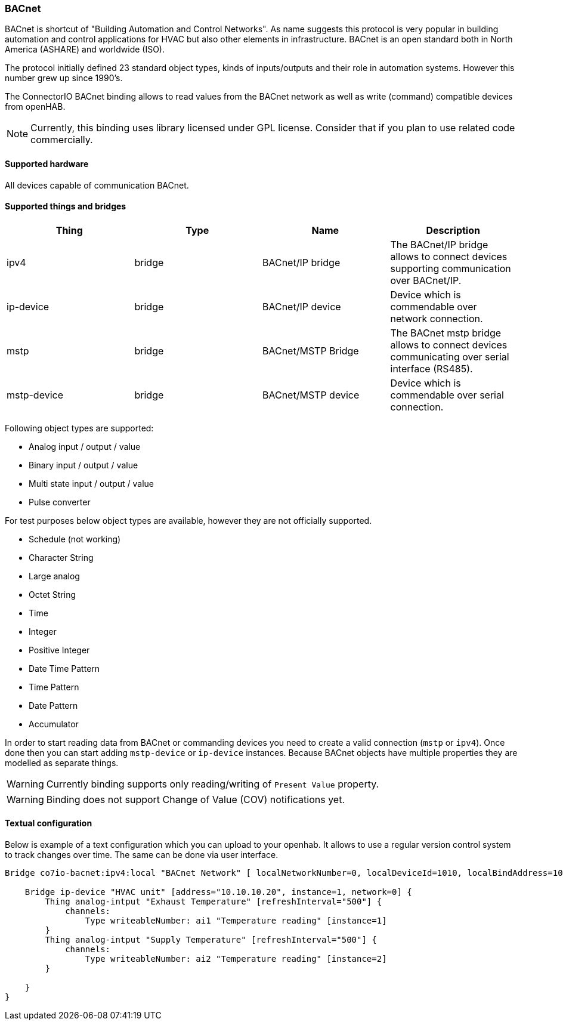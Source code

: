 === BACnet

BACnet is shortcut of "Building Automation and Control Networks".
As name suggests this protocol is very popular in building automation and control applications for HVAC but also other elements in infrastructure.
BACnet is an open standard both in North America (ASHARE) and worldwide (ISO).

The protocol initially defined 23 standard object types, kinds of inputs/outputs and their role in automation systems.
However this number grew up since 1990's.

The ConnectorIO BACnet binding allows to read values from the BACnet network as well as write (command) compatible devices from openHAB.

[NOTE]
====
Currently, this binding uses library licensed under GPL license.
Consider that if you plan to use related code commercially.
====

==== Supported hardware

All devices capable of communication BACnet.

==== Supported things and bridges


|===
|Thing |Type |Name |Description

|ipv4
|bridge
|BACnet/IP bridge
|The BACnet/IP bridge allows to connect devices supporting communication over BACnet/IP.

|ip-device
|bridge
|BACnet/IP device
|Device which is commendable over network connection.

|mstp
|bridge
|BACnet/MSTP Bridge
|The BACnet mstp bridge allows to connect devices communicating over serial interface (RS485).

|mstp-device
|bridge
|BACnet/MSTP device
|Device which is commendable over serial connection.

|===

Following object types are supported:

 * Analog input / output / value
 * Binary input / output / value
 * Multi state input / output / value
 * Pulse converter

For test purposes below object types are available, however they are not officially supported.

 * Schedule (not working)
 * Character String
 * Large analog
 * Octet String
 * Time
 * Integer
 * Positive Integer
 * Date Time Pattern
 * Time Pattern
 * Date Pattern
 * Accumulator

In order to start reading data from BACnet or commanding devices you need to create a valid connection (`mstp` or `ipv4`).
Once done then you can start adding `mstp-device` or `ip-device` instances.
Because BACnet objects have multiple properties they are modelled as separate things.

[WARNING]
====
Currently binding supports only reading/writing of `Present Value` property.
====

[WARNING]
====
Binding does not support Change of Value (COV) notifications yet.
====

==== Textual configuration

Below is example of a text configuration which you can upload to your openhab.
It allows to use a regular version control system to track changes over time.
The same can be done via user interface.

```
Bridge co7io-bacnet:ipv4:local "BACnet Network" [ localNetworkNumber=0, localDeviceId=1010, localBindAddress=10.10.10.10, broadcastAddress="10.10.10.255" ] {

    Bridge ip-device "HVAC unit" [address="10.10.10.20", instance=1, network=0] {
        Thing analog-intput "Exhaust Temperature" [refreshInterval="500"] {
            channels:
                Type writeableNumber: ai1 "Temperature reading" [instance=1]
        }
        Thing analog-intput "Supply Temperature" [refreshInterval="500"] {
            channels:
                Type writeableNumber: ai2 "Temperature reading" [instance=2]
        }

    }
}
```


